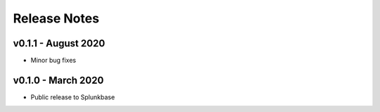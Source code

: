 =============
Release Notes
=============

v0.1.1 - August 2020
--------------------
- Minor bug fixes


v0.1.0 - March 2020
--------------------
- Public release to Splunkbase
